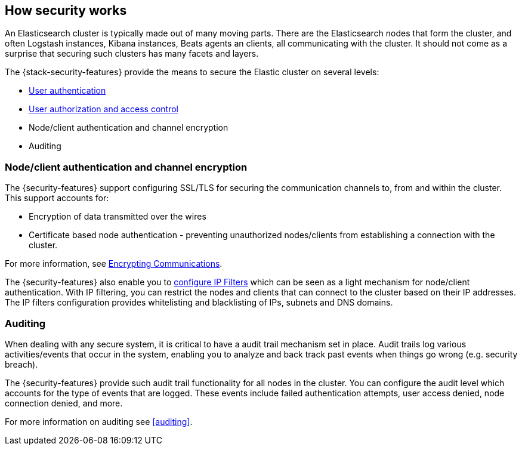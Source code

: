 [role="xpack"]
[[how-security-works]]
== How security works

An Elasticsearch cluster is typically made out of many moving parts. There are
the Elasticsearch nodes that form the cluster, and often Logstash instances,
Kibana instances, Beats agents an clients, all communicating with the cluster.
It should not come as a surprise that securing such clusters has many facets and
layers.

The {stack-security-features} provide the means to secure the Elastic cluster
on several levels:

  * <<setting-up-authentication,User authentication>>
  * <<authorization,User authorization and access control>>
  * Node/client authentication and channel encryption
  * Auditing

[float]
=== Node/client authentication and channel encryption

The {security-features} support configuring SSL/TLS for securing the
communication channels to, from and within the cluster. This support accounts for:

  * Encryption of data transmitted over the wires
  * Certificate based node authentication - preventing unauthorized nodes/clients
    from establishing a connection with the cluster.

For more information, see <<encrypting-communications, Encrypting Communications>>.

The {security-features} also enable you to <<ip-filtering, configure IP Filters>>
which can be seen as a light mechanism for node/client authentication. With IP
filtering, you can restrict the nodes and clients that can connect to the
cluster based on their IP addresses. The IP filters configuration provides
whitelisting and blacklisting of IPs, subnets and DNS domains.


[float]
=== Auditing
When dealing with any secure system, it is critical to have a audit trail
mechanism set in place. Audit trails log various activities/events that occur in
the system, enabling you to analyze and back track past events when things go
wrong (e.g. security breach).

The {security-features} provide such audit trail functionality for all nodes in
the cluster. You can configure the audit level which accounts for the type of
events that are logged. These events include failed authentication attempts,
user access denied, node connection denied, and more.

For more information on auditing see <<auditing>>.
